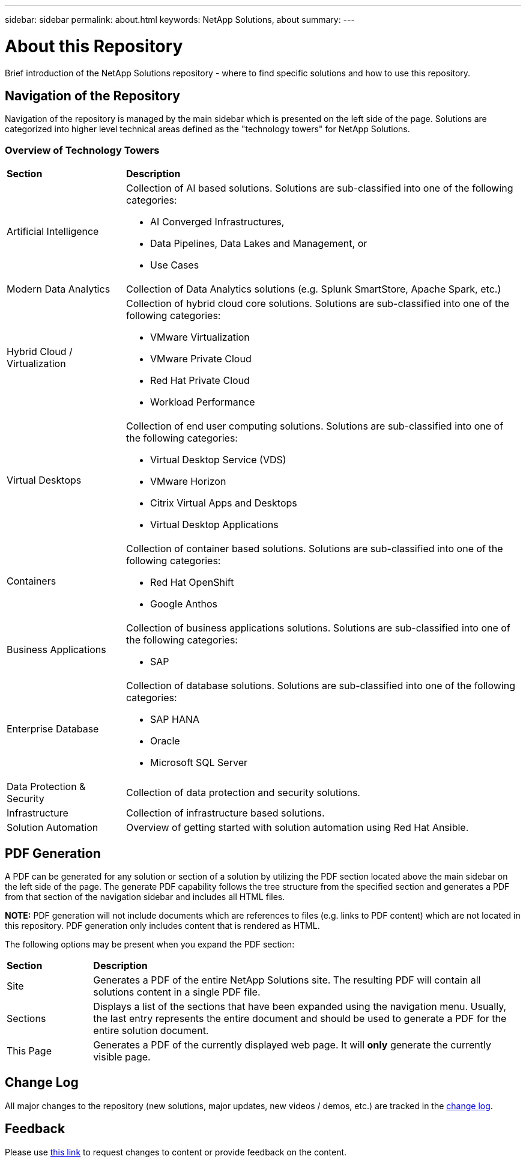 ---
sidebar: sidebar
permalink: about.html
keywords: NetApp Solutions, about
summary:
---

= About this Repository
:hardbreaks:
:nofooter:
:icons: font
:linkattrs:
:imagesdir: ./../media/

[.lead]
Brief introduction of the NetApp Solutions repository - where to find specific solutions and how to use this repository.

== Navigation of the Repository
Navigation of the repository is managed by the main sidebar which is presented on the left side of the page.  Solutions are categorized into higher level technical areas defined as the "technology towers" for NetApp Solutions.

=== Overview of Technology Towers

[width=100%,cols="3,10",grid="rows"]
|===
| *Section* | *Description*
| Artificial Intelligence
a| Collection of AI based solutions.  Solutions are sub-classified into one of the following categories:

* AI Converged Infrastructures,
* Data Pipelines, Data Lakes and Management, or
* Use Cases

| Modern Data Analytics
| Collection of Data Analytics solutions (e.g. Splunk SmartStore, Apache Spark, etc.)
| Hybrid Cloud / Virtualization
a| Collection of hybrid cloud core solutions.  Solutions are sub-classified into one of the following categories:

* VMware Virtualization
* VMware Private Cloud
* Red Hat Private Cloud
* Workload Performance

| Virtual Desktops
a| Collection of end user computing solutions.  Solutions are sub-classified into one of the following categories:

* Virtual Desktop Service (VDS)
* VMware Horizon
* Citrix Virtual Apps and Desktops
* Virtual Desktop Applications

| Containers
a| Collection of container based solutions.  Solutions are sub-classified into one of the following categories:

* Red Hat OpenShift
* Google Anthos

| Business Applications
a| Collection of business applications solutions. Solutions are sub-classified into one of the following categories:

* SAP

| Enterprise Database
a| Collection of database solutions.  Solutions are sub-classified into one of the following categories:

* SAP HANA
* Oracle
* Microsoft SQL Server

| Data Protection & Security
| Collection of data protection and security solutions.
| Infrastructure
| Collection of infrastructure based solutions.
| Solution Automation
| Overview of getting started with solution automation using Red Hat Ansible.
|===

== PDF Generation
A PDF can be generated for any solution or section of a solution by utilizing the PDF section located above the main sidebar on the left side of the page.  The generate PDF capability follows the tree structure from the specified section and generates a PDF from that section of the navigation sidebar and includes all HTML files.

*NOTE:* PDF generation will not include documents which are references to files (e.g. links to PDF content) which are not located in this repository.  PDF generation only includes content that is rendered as HTML.

The following options may be present when you expand the PDF section:

[width=100%,cols="2, 10",grid="rows"]
|===
| *Section* | *Description*
| Site | Generates a PDF of the entire NetApp Solutions site.  The resulting PDF will contain all solutions content in a single PDF file.
| Sections | Displays a list of the sections that have been expanded using the navigation menu.  Usually, the last entry represents the entire document and should be used to generate a PDF for the entire solution document.
| This Page | Generates a PDF of the currently displayed web page.  It will *only* generate the currently visible page.
|===

== Change Log
All major changes to the repository (new solutions, major updates, new videos / demos, etc.) are tracked in the link:change-log.html[change log].

== Feedback
Please use link:https://github.com/NetAppDocs/netapp-solutions/issues/new?body=Page%3A%20[this link] to request changes to content or provide feedback on the content.
